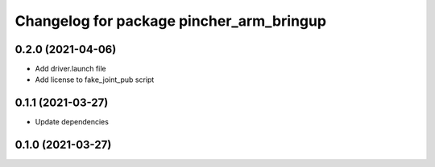 ^^^^^^^^^^^^^^^^^^^^^^^^^^^^^^^^^^^^^^^^^
Changelog for package pincher_arm_bringup
^^^^^^^^^^^^^^^^^^^^^^^^^^^^^^^^^^^^^^^^^

0.2.0 (2021-04-06)
------------------
* Add driver.launch file
* Add license to fake_joint_pub script

0.1.1 (2021-03-27)
------------------
* Update dependencies

0.1.0 (2021-03-27)
------------------
